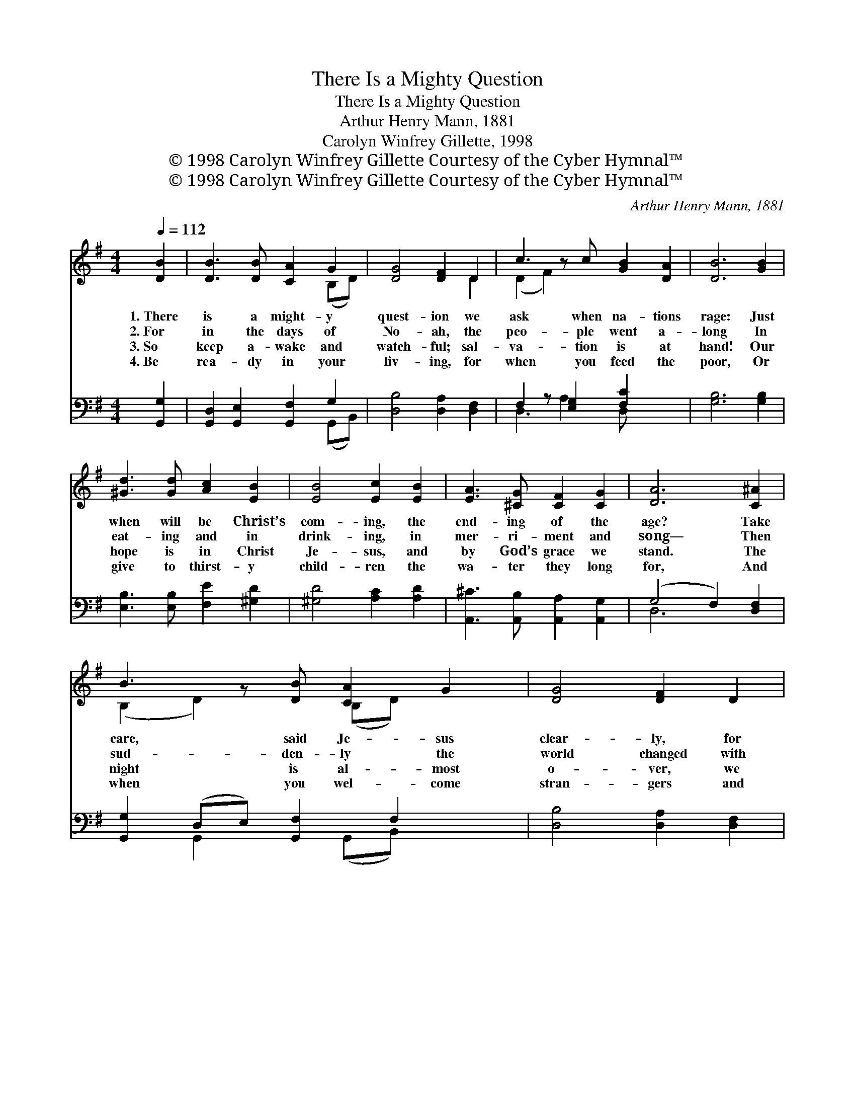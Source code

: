 X:1
T:There Is a Mighty Question
T:There Is a Mighty Question
T:Arthur Henry Mann, 1881
T:Carolyn Winfrey Gillette, 1998
T:© 1998 Carolyn Winfrey Gillette Courtesy of the Cyber Hymnal™
T:© 1998 Carolyn Winfrey Gillette Courtesy of the Cyber Hymnal™
C:Arthur Henry Mann, 1881
Z:© 1998 Carolyn Winfrey Gillette
Z:Courtesy of the Cyber Hymnal™
%%score ( 1 2 ) ( 3 4 )
L:1/8
Q:1/4=112
M:4/4
K:G
V:1 treble 
V:2 treble 
V:3 bass 
V:4 bass 
V:1
 [DB]2 | [DB]3 [DB] [CA]2 G2 | [DG]4 [DF]2 D2 | c3 z c [GB]2 [DA]2 | [DB]6 [GB]2 | %5
w: 1.~There|is a might- y|quest- ion we|ask when na- tions|rage: Just|
w: 2.~For|in the days of|No- ah, the|peo- ple went a-|long In|
w: 3.~So|keep a- wake and|watch- ful; sal-|va- tion is at|hand! Our|
w: 4.~Be|rea- dy in your|liv- ing, for|when you feed the|poor, Or|
 [^Gd]3 [Gd] [Ac]2 [EB]2 | [EB]4 [Ec]2 [EB]2 | [EA]3 [^CG] [CF]2 [CG]2 | [DA]6 [C^A]2 | %9
w: when will be Christ’s|com- ing, the|end- ing of the|age? Take|
w: eat- ing and in|drink- ing, in|mer- ri- ment and|song— Then|
w: hope is in Christ|Je- sus, and|by God’s grace we|stand. The|
w: give to thirst- y|child- ren the|wa- ter they long|for, And|
 B3 z [DB] [CA]2 G2 | [DG]4 [DF]2 D2 | c3 z c [GB]2 [DA]2 | [DB]6 [GB]2 | [^Ge]3 [Gd] [Ac]2 [EB]2 | %14
w: care, said Je- sus|clear- ly, for|ma- ny will ap-|pear; They’ll|claim to be Mes-|
w: sud- den- ly the|world changed with|great, sur- pris- ing|power; So|too will be Christ’s|
w: night is al- most|o- ver, we|wait for God’s new|day, And|through the Ho- ly|
w: when you wel- come|stran- gers and|help the ones in|need, Christ|says: “Re- ceive my|
 [Ed]4 [Ec]2 [CE]2 | [DG]3 [CF] [CE]2 [CF]2 | [B,G]6 |] %17
w: si- ah, yet|peo- ple should not|fear.|
w: com- ing, and|no one knows the|hour.|
w: Spir- it, we|fol- low Je- sus’|way.|
w: king- dom, for|you are serv- ing|me.”|
V:2
 x2 | x6 (B,D) | x6 D2 | (D2 F2) x5 | x8 | x8 | x8 | x8 | x8 | (B,2 D2) x (B,D) x2 | x8 | %11
 (D2 F2) x5 | x8 | x8 | x8 | x8 | x6 |] %17
V:3
 [G,,G,]2 | [G,,D,]2 [G,,E,]2 [G,,F,]2 G,2 | [D,B,]4 [D,A,]2 [D,F,]2 | F,2 z [E,G,]2 [F,C]2 x2 | %4
 [G,B,]6 [G,B,]2 | [E,B,]3 [E,B,] [F,E]2 [^G,D]2 | [^G,D]4 [A,C]2 [A,D]2 | %7
 [A,,^C]3 [A,,B,] [A,,A,]2 [A,,G,]2 | (G,4 F,2) [D,F,]2 | [G,,G,]2 (D,E,) [G,,F,]2 F,2 x | %10
 [D,B,]4 [D,A,]2 [D,F,]2 | (F,2 A,[D,A,]) [E,G,]2 [F,C]2 x | [G,B,]6 [G,B,]2 | %13
 [E,B,]3 [E,B,] [F,E]2 [^G,D]2 | [^G,B,]4 [A,C]2 [A,,A,]2 | [D,B,]3 [D,A,] [D,G,]2 [D,A,]2 | %16
 [G,,G,]6 |] %17
V:4
 x2 | x6 (G,,B,,) | x8 | D,3 A,2 D, x3 | x8 | x8 | x8 | x8 | D,6 x2 | x2 G,,2 x (G,,B,,) x2 | x8 | %11
 D,3 x6 | x8 | x8 | x8 | x8 | x6 |] %17

